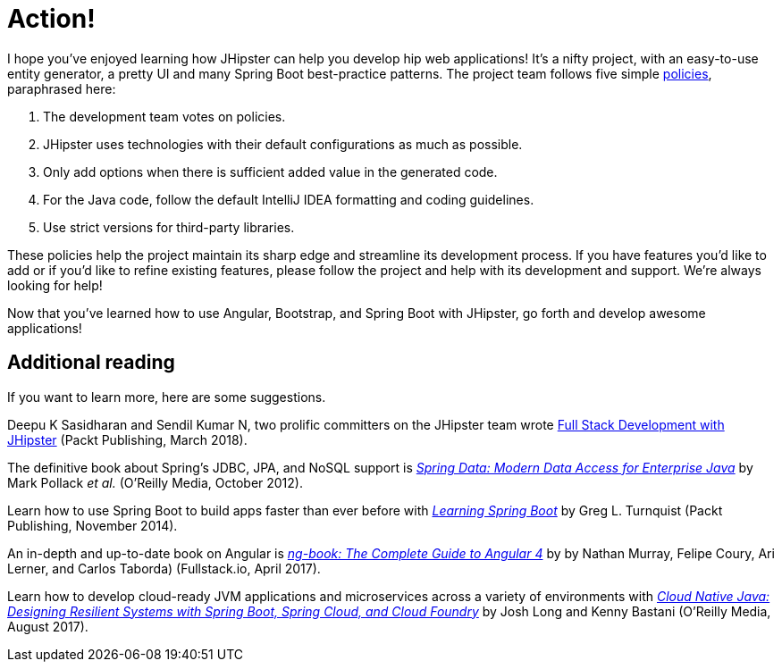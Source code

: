 [[action]]
= Action!

I hope you've enjoyed learning how JHipster can help you develop hip web applications! It's a nifty project, with an easy-to-use entity generator, a pretty UI and many Spring Boot best-practice patterns. The project team follows five simple https://www.jhipster.tech/policies/[policies], paraphrased here:

1. The development team votes on policies.
2. JHipster uses technologies with their default configurations as much as possible.
3. Only add options when there is sufficient added value in the generated code.
4. For the Java code, follow the default IntelliJ IDEA formatting and coding guidelines.
5. Use strict versions for third-party libraries.

These policies help the project maintain its sharp edge and streamline its development process. If you have features you'd like to add or if you'd like to refine existing features, please follow the project and help with its development and support. We're always looking for help!

Now that you've learned how to use Angular, Bootstrap, and Spring Boot with JHipster, go forth and develop awesome applications!

== Additional reading

If you want to learn more, here are some suggestions.

Deepu K Sasidharan and Sendil Kumar N, two prolific committers on the JHipster team wrote https://www.packtpub.com/application-development/full-stack-development-jhipster[Full Stack Development with JHipster] (Packt Publishing, March 2018).

The definitive book about Spring's JDBC, JPA, and NoSQL support is http://shop.oreilly.com/product/0636920024767.do[_Spring Data: Modern Data Access for Enterprise Java_] by Mark Pollack _et al._ (O'Reilly Media, October 2012).

Learn how to use Spring Boot to build apps faster than ever before with https://www.packtpub.com/application-development/learning-spring-boot[_Learning Spring Boot_] by Greg L. Turnquist (Packt Publishing, November 2014).

An in-depth and up-to-date book on Angular is https://www.ng-book.com/2/[_ng-book: The Complete Guide to Angular 4_] by by Nathan Murray, Felipe Coury, Ari Lerner, and Carlos Taborda) (Fullstack.io, April 2017).

Learn how to develop cloud-ready JVM applications and microservices across a variety of environments with http://shop.oreilly.com/product/0636920038252.do[_Cloud Native Java: Designing Resilient Systems with Spring Boot, Spring Cloud, and Cloud Foundry_] by Josh Long and Kenny Bastani (O'Reilly Media, August 2017).
